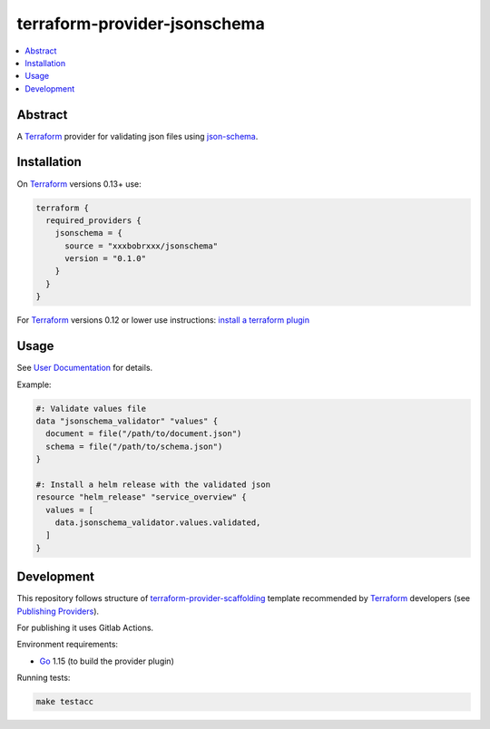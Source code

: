 =============================
terraform-provider-jsonschema
=============================

.. contents::
    :local:
    :depth: 2


Abstract
========

A |terraform|_ provider for validating json files using |json-schema|_.

Installation
============

On |terraform|_ versions 0.13+ use:

.. code-block:: terraform

  terraform {
    required_providers {
      jsonschema = {
        source = "xxxbobrxxx/jsonschema"
        version = "0.1.0"
      }
    }
  }

For |terraform|_ versions 0.12 or lower use instructions: |terraform-install-plugin|_

Usage
=====

See |user-docs|_ for details.

Example:

.. code-block::

  #: Validate values file
  data "jsonschema_validator" "values" {
    document = file("/path/to/document.json")
    schema = file("/path/to/schema.json")
  }

  #: Install a helm release with the validated json
  resource "helm_release" "service_overview" {
    values = [
      data.jsonschema_validator.values.validated,
    ]
  }

Development
===========

This repository follows structure of |terraform-provider-scaffolding|_ template
recommended by |terraform|_ developers (see |terraform-publishing-provider|_).

For publishing it uses Gitlab Actions.

Environment requirements:

- |go|_ 1.15 (to build the provider plugin)

Running tests:

.. code-block:: bash

  make testacc


.. |terraform| replace:: Terraform
.. _terraform: https://www.terraform.io/

.. |terraform-install-plugin| replace:: install a terraform plugin
.. _terraform-install-plugin: https://www.terraform.io/docs/plugins/basics.html#installing-a-plugin

.. |user-docs| replace:: User Documentation
.. _user-docs: https://registry.terraform.io/providers/xxxbobrxxx/jsonschema/latest/docs

.. |json-schema| replace:: json-schema
.. _json-schema: https://json-schema.org/

.. |terraform-provider-scaffolding| replace:: terraform-provider-scaffolding
.. _terraform-provider-scaffolding: https://github.com/hashicorp/terraform-provider-scaffolding

.. |terraform-publishing-provider| replace:: Publishing Providers
.. _terraform-publishing-provider: https://www.terraform.io/docs/registry/providers/publishing.html

.. |go| replace:: Go
.. _go: https://golang.org/doc/install
